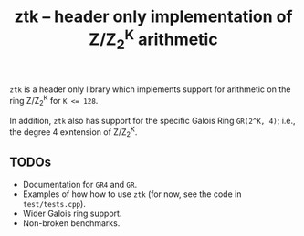 #+TITLE: ztk -- header only implementation of Z/Z_2^K arithmetic

~ztk~ is a header only library which implements support for arithmetic on the
ring Z/Z_2^K for ~K <= 128~.

In addition, ~ztk~ also has support for the specific Galois Ring ~GR(2^K, 4)~;
i.e., the degree 4 exntension of Z/Z_2^K.

** TODOs

   - Documentation for ~GR4~ and ~GR~.
   - Examples of how how to use ~ztk~ (for now, see the code in ~test/tests.cpp~).
   - Wider Galois ring support.
   - Non-broken benchmarks.
